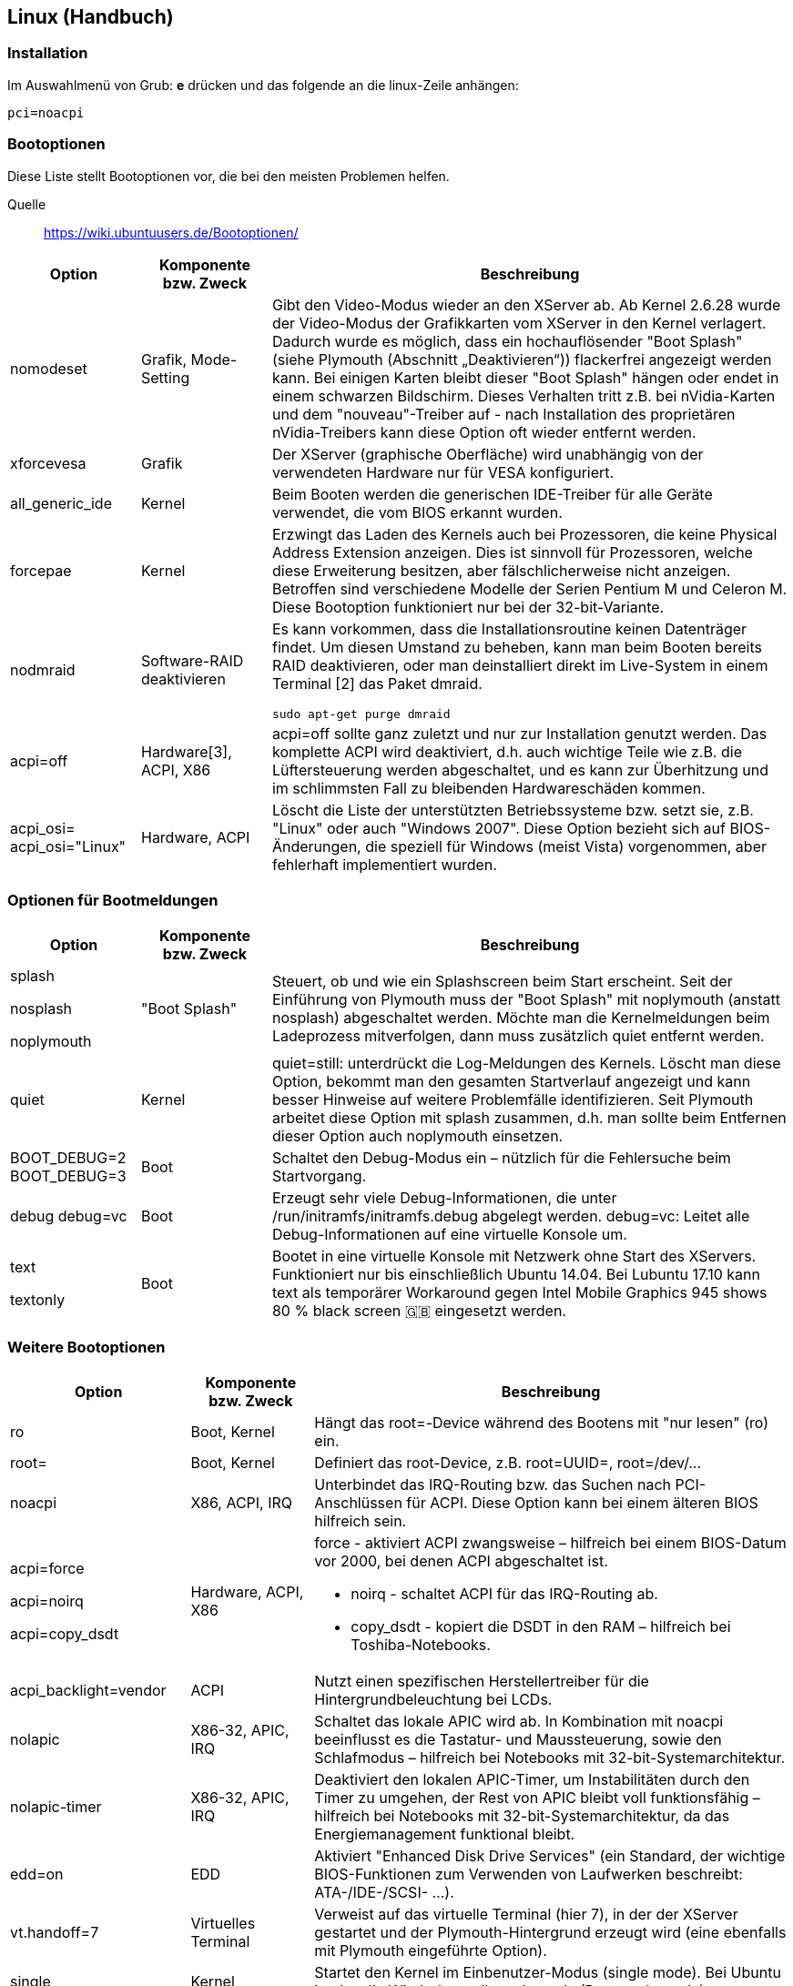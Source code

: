 == Linux (Handbuch)
=== Installation
Im Auswahlmenü von Grub: *e* drücken und das folgende an die linux-Zeile anhängen: 
[source,bash]
----
pci=noacpi
----

=== Bootoptionen
Diese Liste stellt Bootoptionen vor, die bei den meisten Problemen helfen.

Quelle:: https://wiki.ubuntuusers.de/Bootoptionen/

[options="header",cols="1a,1,4a"]
|===
| Option	| Komponente bzw. Zweck		| Beschreibung 
//----------------------
| nomodeset	| Grafik, Mode-Setting
| Gibt den Video-Modus wieder an den XServer ab.
Ab Kernel 2.6.28 wurde der Video-Modus der Grafikkarten vom XServer in den Kernel verlagert. Dadurch wurde es möglich, dass ein hochauflösender "Boot Splash" (siehe Plymouth (Abschnitt „Deaktivieren“)) flackerfrei angezeigt werden kann. Bei einigen Karten bleibt dieser "Boot Splash" hängen oder endet in einem schwarzen Bildschirm. Dieses Verhalten tritt z.B. bei nVidia-Karten und dem "nouveau"-Treiber auf - nach Installation des proprietären nVidia-Treibers kann diese Option oft wieder entfernt werden.
| xforcevesa	| Grafik	| Der XServer (graphische Oberfläche) wird unabhängig von der verwendeten Hardware nur für VESA konfiguriert.
| all_generic_ide	| Kernel	| Beim Booten werden die generischen IDE-Treiber für alle Geräte verwendet, die vom BIOS erkannt wurden.
| forcepae	| Kernel	| Erzwingt das Laden des Kernels auch bei Prozessoren, die keine Physical Address Extension anzeigen. Dies ist sinnvoll für Prozessoren, welche diese Erweiterung besitzen, aber fälschlicherweise nicht anzeigen. Betroffen sind verschiedene Modelle der Serien Pentium M und Celeron M. Diese Bootoption funktioniert nur bei der 32-bit-Variante.
| nodmraid	| Software-RAID deaktivieren
| Es kann vorkommen, dass die Installationsroutine keinen Datenträger findet. Um diesen Umstand zu beheben, kann man beim Booten bereits RAID deaktivieren, oder man deinstalliert direkt im Live-System in einem Terminal [2] das Paket dmraid.
[source,bash]
----
sudo apt-get purge dmraid
----
| acpi=off	| Hardware[3], ACPI, X86	| acpi=off sollte ganz zuletzt und nur zur Installation genutzt werden. Das komplette ACPI wird deaktiviert, d.h. auch wichtige Teile wie z.B. die Lüftersteuerung werden abgeschaltet, und es kann zur Überhitzung und im schlimmsten Fall zu bleibenden Hardwareschäden kommen.
| acpi_osi=
acpi_osi="Linux"	| Hardware, ACPI	| Löscht die Liste der unterstützten Betriebssysteme bzw. setzt sie, z.B. "Linux" oder auch "Windows 2007". Diese Option bezieht sich auf BIOS-Änderungen, die speziell für Windows (meist Vista) vorgenommen, aber fehlerhaft implementiert wurden.
|===

=== Optionen für Bootmeldungen

[options="header",cols="1a,1,4a"]
|===
| Option	| Komponente bzw. Zweck		| Beschreibung 
//----------------------
|
splash

nosplash

noplymouth	| "Boot Splash"	| Steuert, ob und wie ein Splashscreen beim Start erscheint.
Seit der Einführung von Plymouth muss der "Boot Splash" mit noplymouth (anstatt nosplash) abgeschaltet werden. Möchte man die Kernelmeldungen beim Ladeprozess mitverfolgen, dann muss zusätzlich quiet entfernt werden.
| quiet	| Kernel	| quiet=still: unterdrückt die Log-Meldungen des Kernels. Löscht man diese Option, bekommt man den gesamten Startverlauf angezeigt und kann besser Hinweise auf weitere Problemfälle identifizieren. Seit Plymouth arbeitet diese Option mit splash zusammen, d.h. man sollte beim Entfernen dieser Option auch noplymouth einsetzen.
| BOOT_DEBUG=2
BOOT_DEBUG=3	| Boot	| Schaltet den Debug-Modus ein – nützlich für die Fehlersuche beim Startvorgang.
| debug
debug=vc	| Boot	| Erzeugt sehr viele Debug-Informationen, die unter /run/initramfs/initramfs.debug abgelegt werden.
debug=vc: Leitet alle Debug-Informationen auf eine virtuelle Konsole um.
|
text

textonly	| Boot	| Bootet in eine virtuelle Konsole mit Netzwerk ohne Start des XServers. Funktioniert nur bis einschließlich Ubuntu 14.04.
Bei Lubuntu 17.10 kann text als temporärer Workaround gegen Intel Mobile Graphics 945 shows 80 % black screen 🇬🇧 eingesetzt werden.
|===

=== Weitere Bootoptionen
[options="header",cols="1a,1,4a"]
|===
| Option	| Komponente bzw. Zweck		| Beschreibung 
//----------------------
| ro	| Boot, Kernel	| Hängt das root=-Device während des Bootens mit "nur lesen" (ro) ein.
| root=	| Boot, Kernel	| Definiert das root-Device, z.B. root=UUID=, root=/dev/...
| noacpi	| X86, ACPI, IRQ	| Unterbindet das IRQ-Routing bzw. das Suchen nach PCI-Anschlüssen für ACPI. Diese Option kann bei einem älteren BIOS hilfreich sein.
| acpi=force

acpi=noirq

acpi=copy_dsdt	| Hardware, ACPI, X86	| force - aktiviert ACPI zwangsweise – hilfreich bei einem BIOS-Datum vor 2000, bei denen ACPI abgeschaltet ist.

* noirq - schaltet ACPI für das IRQ-Routing ab.
* copy_dsdt - kopiert die DSDT in den RAM – hilfreich bei Toshiba-Notebooks.
| acpi_backlight=vendor	| ACPI	| Nutzt einen spezifischen Herstellertreiber für die Hintergrundbeleuchtung bei LCDs.
| nolapic	| X86-32, APIC, IRQ	| Schaltet das lokale APIC wird ab. In Kombination mit noacpi beeinflusst es die Tastatur- und Maussteuerung, sowie den Schlafmodus – hilfreich bei Notebooks mit 32-bit-Systemarchitektur.
| nolapic-timer	| X86-32, APIC, IRQ	| Deaktiviert den lokalen APIC-Timer, um Instabilitäten durch den Timer zu umgehen, der Rest von APIC bleibt voll funktionsfähig – hilfreich bei Notebooks mit 32-bit-Systemarchitektur, da das Energiemanagement funktional bleibt.
| edd=on	| EDD	| Aktiviert "Enhanced Disk Drive Services" (ein Standard, der wichtige BIOS-Funktionen zum Verwenden von Laufwerken beschreibt: ATA-/IDE-/SCSI- …).
| vt.handoff=7	| Virtuelles Terminal	| Verweist auf das virtuelle Terminal (hier 7), in der der XServer gestartet und der Plymouth-Hintergrund erzeugt wird (eine ebenfalls mit Plymouth eingeführte Option).
| single	| Kernel	| Startet den Kernel im Einbenutzer-Modus (single mode). Bei Ubuntu ist das die Wiederherstellungskonsole (Rettungskonsole).
| treibername.blacklist=yes

sdhci.blacklist=yes	| bestimmte Treiber	| Deaktiviert bestimmte Treiber.
Oft kommt es vor, dass ein bestimmter Treiber beim Booten der Live-CD oder auch der Alternate-CD große Probleme macht und das System an genau dieser Stelle hängen bleibt. Das Laden dieses Treibers kann man durch Blacklist-Option verhindern, wie hier am Beispiel des sdhci-Treibers gezeigt.
| agp=off
 agp=try_unsupported	| Grafik, AGP	| Steuert AGP, eine ältere Anschlussnorm auf PC-Mainboards zur direkten Verbindung der Grafikkarte mit dem Chipsatz/Northbridge. Sie basiert technologisch auf dem PCI-Bus.
| apm=off	| APM	| Steuert APM, ein Standard zur Energieverbrauchssteuerung, der bei neuen PCs durch ACPI abgelöst worden ist.
| bootchart=disable	| Boot	| Deaktiviert den manuell installierten Boot-Chart.
| elevator=...	| Block Device	| Gewünschter Scheduler für Blockgeräte (Massenspeicher). Zur Auswahl stehen cfq, deadline und noop. Insbesondere bei SSD-Festplatten empfiehlt sich der "Deadline Scheduler" statt des "Completely Fair Schedulers" bzw. deadline-iosched.txt 🇬🇧). deadline ist als Standard voreingestellt, während cfq bei klassischen Festplatten besser geeignet ist.
| gpt	| EFI	| Erzwingt das Auswerten der Partitionstabelle als gültige GPT – nützlich wenn Datenträger zwar die GPT-Signatur "EFI PART" hat, der "Protective MBR" aber ungültige Werte enthält.
| noefi	| EFI, X86	| Deaktiviert die EFI-Unterstützung.

CAUTION: Die Verwendung dieser Bootoption sollte nur zur Installation verwendet werden, da sie sonst unter Umständen zu einem nicht mehr bootbaren System führt. Siehe auch: EFI Grundlagen (Abschnitt „Starten-der-Installations-Medien“) und EFI Installieren (Abschnitt „Installation-im-BIOS-Modus“)
| hpet=force	| X86-32, HPET	| Erzwingt die Aktivierung des HPET-Timers – hilfreich zum Energiesparen bei Laptops, dessen BIOS den "High Precision Event Timer" vor dem Betriebssystem verstecken, z.B. IBM Thinkpad X31.
| ht=on	| SMP, Multicore[5]	| Schaltet Hyper-Threading (mehrere CPUs) ein – wird bei der Installation von Ubuntu in seltenen Fällen nicht automatisch aktiviert.
| iommu=	| IOMMU	| Kann beispielsweise bei Nichterkennung von USB 2.0 Abhilfe bringen. Parameter 🇬🇧
| irqpoll	| Hardware, IRQ	| IRQ ist eine Unterbrechungsanforderung per Leitung an den Prozessor. Polling ist das Verfahren zur Steuerung des Zugriffs auf angeschlossene Geräte.
| md=	| RAID	| auch: raid=

siehe dazu die raid/md.txt 🇬🇧
| noapic	| SMP, IRQ, Multicore	| Deaktiviert die automatische Erkennung von APIC (IRQ-Verwaltung).
| nosmp	| SMP, Multicore	| Deaktiviert die Unterstützung für Multicore-CPUs.
| maxcpu=	| SMP, Multicore	| Steuert, wie viele Kerne das System benutzen soll, z.B. bei maxcpus=1 nur einen Kern.
| pci=

pci=noacpi
 
pci=noaer
 
pci=nocrs
 
pci=nomsi
 
pci=routeirq	| PCI, PCIE ...	| Beeinflusst verschiedene PCI-Subsysteme:
 
* noacpi - schaltet die ACPI-Erkennung während der PCI-Konfiguration aus – hilfreich bei manchen VIA-Chipsätzen.
* noaer - schaltet "PCIe Advanced Error Reporting" ab.
* pci=nocrs - verwirft PCI-ACPI-Informationen, kann Boot-Probleme umgehen.
* nomsi - schaltet "Message Signaled Interrupts" ab – hilfreich bei Problemen mit dem SATA-Controller auf neueren Mainboards.
* routeirq - schaltet IRQ-Autorouting ein – hilfreich für einige Mainboards, z.B. Asus A7N8X.
| pcie_aspm=force	| PCIE	| Erzwingt "Active State Power Management" bei PCI Express (ab Kernel 2.6.38).
| processor.max_cstate=3	| Hardware	| Umgeht das Problem des C4-Fiepens.
| ramdisk_size=...	| RAM, ramdisk	| Legt die Größe der RAM-Disk (ein virtueller, temporärer Datenträger im Arbeitsspeicher) fest.
| rootdelay=	| Boot	| Bestimmt, wie lange (in Sekunden) mit dem Einhängen von / (root) gewartet wird (vgl. dazu kernel-parameters.txt 🇬🇧).
| toram	| Boot	| Lädt eine Live-CD/DVD in das RAM. Ermöglicht flüssiges arbeiten mit dem Live-System. Nur empfohlen ab 2GB RAM. Der Datenträger muss nach erfolgreicher Installation in das RAM ausgehängt werden.
| video=

video=SVIDEO-1:d	| Framebuffer	| Steuert den Video-Support/Bildschirmauflösung (vgl. dazu framebuffer/modedb.txt 🇬🇧)
.
* SVIDEO-1:d - verhindert auf alten Intel-IGPs verlangsamtes Booten mit Black Screen. Der korrekte Port kann über xrandr abgefragt werden.
| vga=...	| Boot, X86-32	| Setzt entsprechende Video-Modi für die virtuellen Konsolen (vgl. auch boot.txt 🇬🇧 und svga.txt 🇬🇧).
| vmalloc=	| Kernel, Boot	| Ermöglicht Angaben von nnK/M/G. Bei einigen 32 Bit-Systemen können keine Treiber aus Mangel an virtuellem Adressraum geladen werden. Fehlermeldung:
[source,bash]
----
allocation failed: out of vmalloc space ...
----
Durch Angabe von z.B. 128M kann dieser Adressraum im RAM verkleinert/vergrößert werden.
|===

=== Notes to analyze

These are the steps that worked for me

 When you burn your OS (Ubuntu 16/18, Elementary, or any Ubuntu derived distribution) onto the USB stick, go to WHATEVER_USB_DRIVE_LETTER:\boot\grub and open the "grub.cfg" file. There you will see all possible options to run on boot, so go there and look for every line that contains "quiet splash", and right after splash, add "acpi=noirq pci=noacpi ivrs_ioapic[4]=00:14.0 ivrs_ioapic[5]=00:00.2".
(if you cant boot at all at these lines to while in grub) 
I'll give you an example,
Before:
linux /casper/vmlinuz  file=/cdrom/preseed/ubuntu.seed boot=casper quiet splash ---
After:
linux /casper/vmlinuz  file=/cdrom/preseed/ubuntu.seed boot=casper quiet splash acpi=noirq pci=noacpi ivrs_ioapic[4]=00:14.0 ivrs_ioapic[5]=00:00.2 ---

There is a firmware problem with internal routing and memory tables. This fix applies to all AN515-42 models with latest BIOS.

4. Restart your PC, try to boot your newly installed Linux, notice it will fail.

5. Restart your PC and boot the USB stick (F12 key).

6. So now, you boot the USB stick again and select "Try Ubuntu / Elementary / whatever".

7. Click on the file browser and go to your installed Linux drive, the file browser will automount the partition, and go to /boot/grub (/media/ubuntu/some-serial-number-123123123/boot/grub). Careful! There will be YOUR_USB_DRIVE/boot/grub, YOUR_CURRENT_LINUX_SESSION/boot/grub, MOUNTED_PARTITION_FROM_PREVIOUS_LINUX_BOOT/boot/grub, and you want the last one.

8. Open grub.cfg and redo what you did at point 3.

9. Whenever using "sudo apt update && sudo apt upgrade -y", as in whenever you upgrade your Linux, make sure the "acpi=noirq pci=noacpi ivrs_ioapic[4]=00:14.0 ivrs_ioapic[5]=00:00.2" doesn't get removed from "/boot/grub/grub.cfg"!!! This can happen when grub gets upgraded. To try and avoid this, go to /usr/lib/grub-legacy/update-grub and look for defoptions="quiet splash" and add "acpi=noirq pci=noacpi ivrs_ioapic[4]=00:14.0 ivrs_ioapic[5]=00:00.2". Also in the /etc/default/grub look for the GRUB_CMDLINE_LINUX="quiet splash" and add make it GRUB_CMDLINE_LINUX="quiet splash acpi=noirq pci=noacpi ivrs_ioapic[4]=00:14.0 ivrs_ioapic[5]=00:00.2"

10. Restart, pull out USB stick, and enjoy your Linux.

11. Optionally, wherever you see quiet splash you can delete quiet splash, if you want to see verbose logs whenever booting, instead of the logo splash loader.

PS: Let me know if it worked.